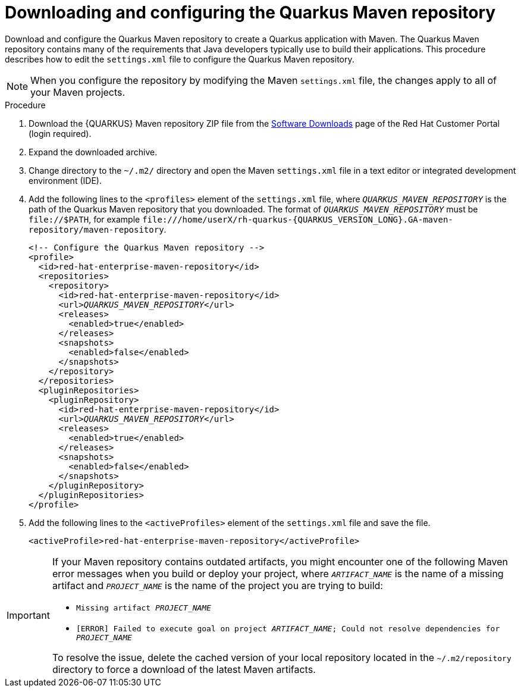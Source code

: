 [id="con-download-maven_{context}"]

= Downloading and configuring the Quarkus Maven repository

Download and configure the Quarkus Maven repository to create a Quarkus application with Maven. The Quarkus Maven repository contains many of the requirements that Java developers typically use to build their applications.  This procedure describes how to edit the `settings.xml` file to configure the Quarkus Maven repository.

NOTE: When you configure the repository by modifying the Maven `settings.xml` file, the changes apply to all of your Maven projects.

.Procedure
. Download the {QUARKUS} Maven repository ZIP file from the https://access.redhat.com/jbossnetwork/restricted/listSoftware.html?downloadType=distributions&product=redhat.quarkus[Software Downloads] page of the Red Hat Customer Portal (login required).
. Expand the downloaded archive.
. Change directory to the `~/.m2/` directory and open the Maven `settings.xml` file in a text editor or integrated development environment (IDE).

. Add the following lines to the `<profiles>` element of the `settings.xml` file, where `_QUARKUS_MAVEN_REPOSITORY_` is the path of the Quarkus Maven repository that you downloaded.  The format of `_QUARKUS_MAVEN_REPOSITORY_` must be `\file://$PATH`, for example `\file:///home/userX/rh-quarkus-{QUARKUS_VERSION_LONG}.GA-maven-repository/maven-repository`.
+
[source,xml,subs="attributes+,+quotes"]
----
<!-- Configure the Quarkus Maven repository -->
<profile>
  <id>red-hat-enterprise-maven-repository</id>
  <repositories>
    <repository>
      <id>red-hat-enterprise-maven-repository</id>
      <url>__QUARKUS_MAVEN_REPOSITORY__</url>
      <releases>
        <enabled>true</enabled>
      </releases>
      <snapshots>
        <enabled>false</enabled>
      </snapshots>
    </repository>
  </repositories>
  <pluginRepositories>
    <pluginRepository>
      <id>red-hat-enterprise-maven-repository</id>
      <url>__QUARKUS_MAVEN_REPOSITORY__</url>
      <releases>
        <enabled>true</enabled>
      </releases>
      <snapshots>
        <enabled>false</enabled>
      </snapshots>
    </pluginRepository>
  </pluginRepositories>
</profile>
----
+
. Add the following lines to the `<activeProfiles>` element of the `settings.xml` file and save the file.
+
[source,xml]
----
<activeProfile>red-hat-enterprise-maven-repository</activeProfile>
----

[IMPORTANT]
====
If your Maven repository contains outdated artifacts, you might encounter one of the following Maven error messages when you build or deploy your project, where `_ARTIFACT_NAME_` is the name of a missing artifact and `_PROJECT_NAME_` is the name of the project you are trying to build:

* `Missing artifact _PROJECT_NAME_`
* `[ERROR] Failed to execute goal on project _ARTIFACT_NAME_; Could not resolve dependencies for _PROJECT_NAME_`

To resolve the issue, delete the cached version of your local repository located in the  `~/.m2/repository` directory to force a download of the latest Maven artifacts.
====
